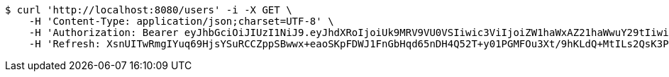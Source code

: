 [source,bash]
----
$ curl 'http://localhost:8080/users' -i -X GET \
    -H 'Content-Type: application/json;charset=UTF-8' \
    -H 'Authorization: Bearer eyJhbGciOiJIUzI1NiJ9.eyJhdXRoIjoiUk9MRV9VU0VSIiwic3ViIjoiZW1haWxAZ21haWwuY29tIiwiZXhwIjoxNzA3OTE2ODcyLCJpYXQiOjE3MDc5MTUwNzJ9._MjBu3QZlFR52dQ9A2GXIIiIygsRsdPlLCBSUecLT1U' \
    -H 'Refresh: XsnUITwRmgIYuq69HjsYSuRCCZppSBwwx+eaoSKpFDWJ1FnGbHqd65nDH4Q52T+y01PGMFOu3Xt/9hKLdQ+MtILs2QsK3P6/XHo6CTQlGQ31X2ief5lBRkRfbEQHAx+CZDh5cRj1RJITVYJWgEsMvv2lLHuK7uIddJMy69dbdn0aCToTiPv4H5xkjLSEBHmq1vI1mVxZfC/MjW4isEx6yA=='
----
